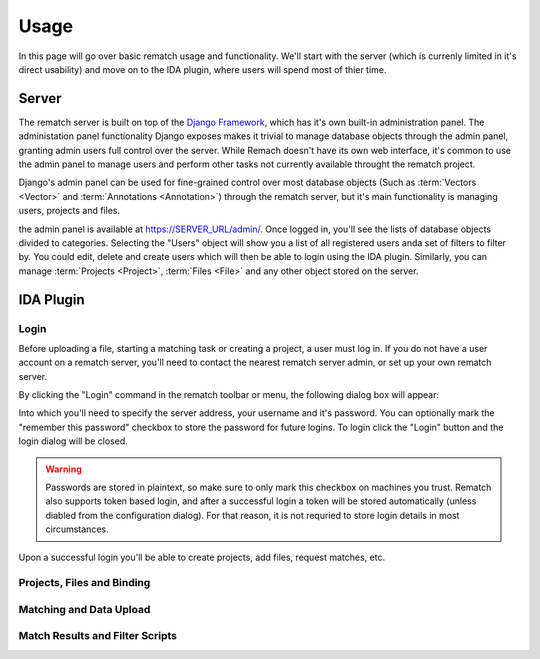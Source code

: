 Usage
=====

In this page will go over basic rematch usage and functionality. We'll start
with the server (which is currenly limited in it's direct usability) and move
on to the IDA plugin, where users will spend most of thier time.

Server
------

The rematch server is built on top of the `Django Framework
<https://www.djangoproject.com/>`_, which has it's own
built-in administration panel. The administation panel functionality Django
exposes makes it trivial to manage database objects through the admin panel,
granting admin users full control over the server. While Remach doesn't have
its own web interface, it's common to use the admin panel to manage users and
perform other tasks not currently available throught the rematch project.

Django's admin panel can be used for fine-grained control over most database
objects (Such as :term:`Vectors <Vector>` and :term:`Annotations <Annotation>`)
through the rematch server, but it's main functionality is managing users,
projects and files.

the admin panel is available at https://SERVER_URL/admin/. Once logged in,
you'll see the lists of database objects divided to categories. Selecting the
"Users" object will show you a list of all registered users anda set of filters
to filter by. You could edit, delete and create users which will then be able
to login using the IDA plugin. Similarly, you can manage :term:`Projects
<Project>`, :term:`Files <File>` and any other object stored on the server.

IDA Plugin
----------

Login
+++++

Before uploading a file, starting a matching task or creating a project, a user
must log in. If you do not have a user account on a rematch server, you'll need
to contact the nearest rematch server admin, or set up your own rematch server.

By clicking the "Login" command in the rematch toolbar or menu, the following
dialog box will appear:

.. image:: /image/login_dialog.png

Into which you'll need to specify the server address, your username and it's
password. You can optionally mark the "remember this password" checkbox to
store the password for future logins. To login click the "Login" button and the
login dialog will be closed.

.. warning:: Passwords are stored in plaintext, so make sure to only mark this
   checkbox on machines you trust. Rematch also supports token based login, and
   after a successful login a token will be stored automatically (unless
   diabled from the configuration dialog). For that reason, it is not requried
   to store login details in most circumstances.

Upon a successful login you'll be able to create projects, add files, request
matches, etc.

Projects, Files and Binding
+++++++++++++++++++++++++++

Matching and Data Upload
++++++++++++++++++++++++

Match Results and Filter Scripts
++++++++++++++++++++++++++++++++ 
